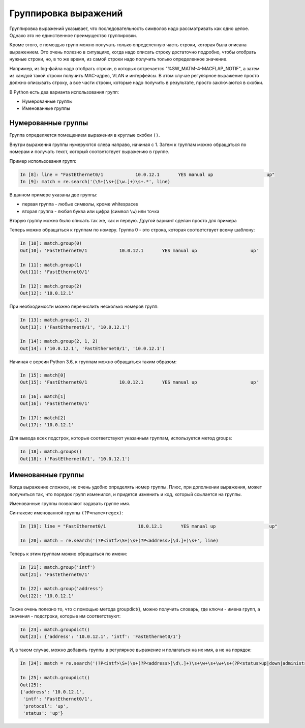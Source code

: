 Группировка выражений
---------------------

Группировка выражений указывает, что последовательность символов надо
рассматривать как одно целое. Однако это не единственное преимущество
группировки.

Кроме этого, с помощью групп можно получать только определенную часть
строки, которая была описана выражением. Это очень полезно в ситуациях,
когда надо описать строку достаточно подробно, чтобы отобрать нужные
строки, но, в то же время, из самой строки надо получить только
определенное значение.

Например, из log-файла надо отобрать строки, в которых встречается
"%SW_MATM-4-MACFLAP_NOTIF", а затем из каждой такой строки получить
MAC-адрес, VLAN и интерфейсы. В этом случае регулярное выражение просто
должно описывать строку, а все части строки, которые надо получить в
результате, просто заключаются в скобки.

В Python есть два варианта использования групп: 

* Нумерованные группы
* Именованные группы

Нумерованные группы
~~~~~~~~~~~~~~~~~~~

Группа определяется помещением выражения в круглые скобки ``()``.

Внутри выражения группы нумеруются слева направо, начиная с 1.
Затем к группам можно обращаться по номерам и получать текст, который
соответствует выражению в группе.

Пример использования групп:

.. code:: python

    In [8]: line = "FastEthernet0/1            10.0.12.1       YES manual up                    up"
    In [9]: match = re.search('(\S+)\s+([\w.]+)\s+.*', line)

В данном примере указаны две группы:

-  первая группа - любые символы, кроме whitespaces
-  вторая группа - любая буква или цифра (символ ``\w``) или точка

Вторую группу можно было описать так же, как и первую. Другой
вариант сделан просто для примера

Теперь можно обращаться к группам по номеру. Группа 0 - это строка,
которая соответствует всему шаблону:

.. code:: python

    In [10]: match.group(0)
    Out[10]: 'FastEthernet0/1            10.0.12.1       YES manual up                    up'

    In [11]: match.group(1)
    Out[11]: 'FastEthernet0/1'

    In [12]: match.group(2)
    Out[12]: '10.0.12.1'

При необходимости можно перечислить несколько номеров групп:

.. code:: python

    In [13]: match.group(1, 2)
    Out[13]: ('FastEthernet0/1', '10.0.12.1')

    In [14]: match.group(2, 1, 2)
    Out[14]: ('10.0.12.1', 'FastEthernet0/1', '10.0.12.1')

Начиная с версии Python 3.6, к группам можно обращаться таким образом:

.. code:: python

    In [15]: match[0]
    Out[15]: 'FastEthernet0/1            10.0.12.1       YES manual up                    up'

    In [16]: match[1]
    Out[16]: 'FastEthernet0/1'

    In [17]: match[2]
    Out[17]: '10.0.12.1'

Для вывода всех подстрок, которые соответствуют указанным группам,
используется метод groups:

.. code:: python

    In [18]: match.groups()
    Out[18]: ('FastEthernet0/1', '10.0.12.1')

Именованные группы
~~~~~~~~~~~~~~~~~~

Когда выражение сложное, не очень удобно определять номер группы.
Плюс, при дополнении выражения, может получиться так, что порядок
групп изменился, и придется изменить и код, который ссылается на группы.

Именованные группы позволяют задавать группе имя.

Синтаксис именованной группы ``(?P<name>regex)``:

.. code:: python

    In [19]: line = "FastEthernet0/1            10.0.12.1       YES manual up                    up"

    In [20]: match = re.search('(?P<intf>\S+)\s+(?P<address>[\d.]+)\s+', line)

Теперь к этим группам можно обращаться по имени:

.. code:: python

    In [21]: match.group('intf')
    Out[21]: 'FastEthernet0/1'

    In [22]: match.group('address')
    Out[22]: '10.0.12.1'

Также очень полезно то, что с помощью метода groupdict(), можно получить
словарь, где ключи - имена групп, а значения - подстроки, которые им
соответствуют:

.. code:: python

    In [23]: match.groupdict()
    Out[23]: {'address': '10.0.12.1', 'intf': 'FastEthernet0/1'}

И, в таком случае, можно добавить группы в регулярное выражение и
полагаться на их имя, а не на порядок:

.. code:: python

    In [24]: match = re.search('(?P<intf>\S+)\s+(?P<address>[\d\.]+)\s+\w+\s+\w+\s+(?P<status>up|down|administratively down)\s+(?P<protocol>up|down)', line)

    In [25]: match.groupdict()
    Out[25]:
    {'address': '10.0.12.1',
     'intf': 'FastEthernet0/1',
     'protocol': 'up',
     'status': 'up'}

